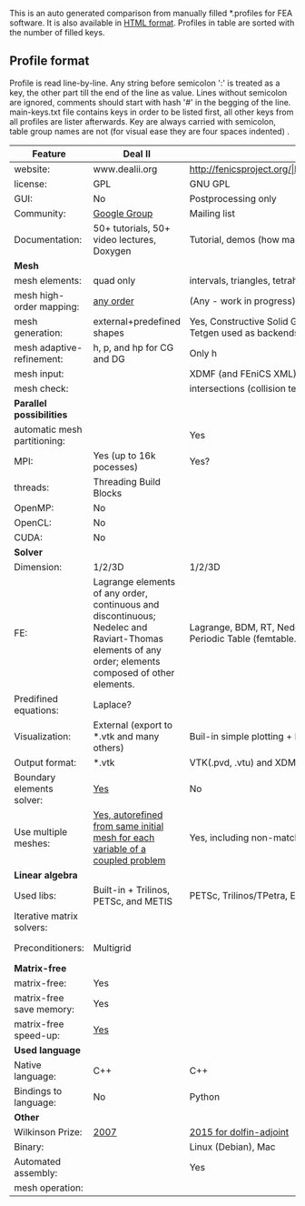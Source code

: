  This is an auto generated comparison from manually filled *.profiles for FEA software. It is also available in [[http://htmlpreview.github.io/?https://github.com/kostyfisik/FEA-compare/blob/master/table.html][HTML format]]. Profiles in table are sorted with the number of filled keys.

** Profile format
 Profile is read line-by-line.  Any string before semicolon ':' is treated as a key, the other part till the end of the line as value. Lines without semicolon are ignored, comments should start with hash '#' in the begging of the line.  main-keys.txt file contains keys in order to be listed first, all other keys from all profiles are lister afterwards. Key are always carried with semicolon, table group names are not (for visual ease they are four spaces indented) .

|Feature|Deal II|FEniCS|libMesh|COMSOL(R)|
|--+--+--+--+--|
|website:|www.dealii.org|http://fenicsproject.org/|http://libmesh.github.io/|https://www.comsol.com|
|license:|GPL|GNU GPL\LGPL|GPL|  |
|GUI:|No|Postprocessing only|No|Yes|
|Community:|[[https://groups.google.com/forum/#!forum/dealii][Google Group]]|Mailing list|[[http://sourceforge.net/p/libmesh/mailman/][mail lists]]|  |
|Documentation:|50+ tutorials, 50+ video lectures, Doxygen|Tutorial, demos (how many?), 700-page book|Doxygen, 40+ example codes|  |
| *Mesh* 
|mesh elements:|quad only|intervals, triangles, tetrahedra (quads, hexes - work in progress)|Tria, Quad, Tetra, Prism, etc.|  |
|mesh high-order mapping:|[[http://dealii.org/developer/doxygen/deal.II/step_10.html][any order]]|(Any - work in progress)|  |  |
|mesh generation:|external+predefined shapes|Yes, Constructive Solid Geometry (CSG) supported via mshr (CGAL and Tetgen used as backends)|Built-in|Built-in|
|mesh adaptive-refinement:|h, p, and hp for CG and DG|Only h|h, p, mached hp, singular hp|  |
|mesh input\output:|  |XDMF (and FEniCS XML)|  |  |
|mesh check:|  |intersections (collision testing)|  |  |
| *Parallel possibilities* 
|automatic mesh partitioning:|  |Yes|  |  |
|MPI:|Yes (up to 16k pocesses)|Yes?|Yes|  |
|threads:|Threading Build Blocks|  |Yes|  |
|OpenMP:|No|  |  |  |
|OpenCL:|No|  |  |  |
|CUDA:|No|  |  |  |
| *Solver* 
|Dimension:|1/2/3D|1/2/3D|2D\3D|  |
|FE:|Lagrange elements of any order, continuous and discontinuous; Nedelec and Raviart-Thomas elements of any order; elements composed of other elements.|Lagrange, BDM, RT, Nedelic, Crouzeix-Raviart, all simplex elements in the Periodic Table (femtable.org), any|Lagrange, Hierarchic, Discontinuous Monomials|  |
|Predifined equations:|Laplace?|  |No|Yes, via modules|
|Visualization:|External (export to *.vtk and many others)|Buil-in simple plotting + External|No|Built-in|
|Output format:|*.vtk|VTK(.pvd, .vtu) and XDMF/HDF5|  |  |
|Boundary elements solver:|[[https://www.dealii.org/developer/doxygen/deal.II/step_34.html][Yes]]|No|  |  |
|Use multiple meshes:|[[http://dealii.org/developer/doxygen/deal.II/step_28.html#Meshesandmeshrefinement][Yes, autorefined from same initial mesh for each variable of a coupled problem]]|Yes, including non-matching meshes|  |  |
| *Linear algebra* 
|Used libs:|Built-in + Trilinos, PETSc, and METIS|PETSc, Trilinos/TPetra, Eigen.|PETSc, Trilinos, LASPack,  SLEPc|  |
|Iterative matrix solvers:|  |  |LASPack serial, PETSc parallel|  |
|Preconditioners:|Multigrid|  |LASPack serial, PETSc parallel|  |
| *Matrix-free* 
|matrix-free:|Yes|  |  |  |
|matrix-free save memory:|Yes|  |  |  |
|matrix-free speed-up:|[[https://www.dealii.org/developer/doxygen/deal.II/step_37.html#Comparisonwithasparsematrix][Yes]]|  |  |  |
| *Used language* 
|Native language:|C++|C++|C++|  |
|Bindings to language:|No|Python|  |  |
| *Other* 
|Wilkinson Prize:|[[http://www.nag.co.uk/other/WilkinsonPrize.html][2007]]|[[http://www.nag.co.uk/other/WilkinsonPrize.html][2015 for dolfin-adjoint]]|  |  |
|Binary:|  |Linux (Debian\Ubuntu), Mac|  |  |
|Automated assembly:|  |Yes|  |  |
|mesh operation:|  |  |distort/translate/rotate/scale|  |
